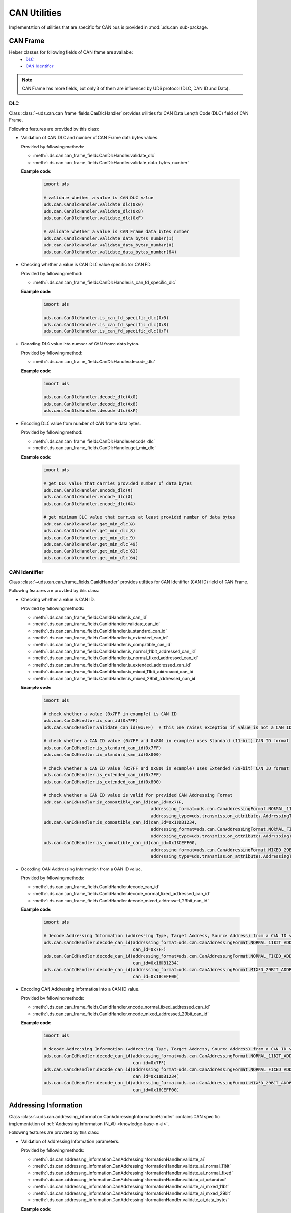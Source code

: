 CAN Utilities
=============
Implementation of utilities that are specific for CAN bus is provided in :mod:`uds.can` sub-package.


CAN Frame
---------
Helper classes for following fields of CAN frame are available:
 - `DLC`_
 - `CAN Identifier`_

.. note:: CAN Frame has more fields, but only 3 of them are influenced by UDS protocol (DLC, CAN ID and Data).


DLC
```
Class :class:`~uds.can.can_frame_fields.CanDlcHandler` provides utilities for CAN Data Length Code (DLC) field of
CAN Frame.

Following features are provided by this class:

- Validation of CAN DLC and number of CAN Frame data bytes values.

  Provided by following methods:

  - :meth:`uds.can.can_frame_fields.CanDlcHandler.validate_dlc`
  - :meth:`uds.can.can_frame_fields.CanDlcHandler.validate_data_bytes_number`

  **Example code:**

    .. code-block::  python

        import uds

        # validate whether a value is CAN DLC value
        uds.can.CanDlcHandler.validate_dlc(0x0)
        uds.can.CanDlcHandler.validate_dlc(0x8)
        uds.can.CanDlcHandler.validate_dlc(0xF)

        # validate whether a value is CAN Frame data bytes number
        uds.can.CanDlcHandler.validate_data_bytes_number(1)
        uds.can.CanDlcHandler.validate_data_bytes_number(8)
        uds.can.CanDlcHandler.validate_data_bytes_number(64)

- Checking whether a value is CAN DLC value specific for CAN FD.

  Provided by following method:

  - :meth:`uds.can.can_frame_fields.CanDlcHandler.is_can_fd_specific_dlc`

  **Example code:**

    .. code-block::  python

        import uds

        uds.can.CanDlcHandler.is_can_fd_specific_dlc(0x0)
        uds.can.CanDlcHandler.is_can_fd_specific_dlc(0x8)
        uds.can.CanDlcHandler.is_can_fd_specific_dlc(0xF)

- Decoding DLC value into number of CAN frame data bytes.

  Provided by following method:

  - :meth:`uds.can.can_frame_fields.CanDlcHandler.decode_dlc`

  **Example code:**

    .. code-block::  python

        import uds

        uds.can.CanDlcHandler.decode_dlc(0x0)
        uds.can.CanDlcHandler.decode_dlc(0x8)
        uds.can.CanDlcHandler.decode_dlc(0xF)

- Encoding DLC value from number of CAN frame data bytes.

  Provided by following method:

  - :meth:`uds.can.can_frame_fields.CanDlcHandler.encode_dlc`
  - :meth:`uds.can.can_frame_fields.CanDlcHandler.get_min_dlc`

  **Example code:**

    .. code-block::  python

        import uds

        # get DLC value that carries provided number of data bytes
        uds.can.CanDlcHandler.encode_dlc(0)
        uds.can.CanDlcHandler.encode_dlc(8)
        uds.can.CanDlcHandler.encode_dlc(64)

        # get minimum DLC value that carries at least provided number of data bytes
        uds.can.CanDlcHandler.get_min_dlc(0)
        uds.can.CanDlcHandler.get_min_dlc(8)
        uds.can.CanDlcHandler.get_min_dlc(9)
        uds.can.CanDlcHandler.get_min_dlc(49)
        uds.can.CanDlcHandler.get_min_dlc(63)
        uds.can.CanDlcHandler.get_min_dlc(64)


CAN Identifier
``````````````
Class :class:`~uds.can.can_frame_fields.CanIdHandler` provides utilities for CAN Identifier (CAN ID) field of
CAN Frame.

Following features are provided by this class:

- Checking whether a value is CAN ID.

  Provided by following methods:

  - :meth:`uds.can.can_frame_fields.CanIdHandler.is_can_id`
  - :meth:`uds.can.can_frame_fields.CanIdHandler.validate_can_id`
  - :meth:`uds.can.can_frame_fields.CanIdHandler.is_standard_can_id`
  - :meth:`uds.can.can_frame_fields.CanIdHandler.is_extended_can_id`
  - :meth:`uds.can.can_frame_fields.CanIdHandler.is_compatible_can_id`
  - :meth:`uds.can.can_frame_fields.CanIdHandler.is_normal_11bit_addressed_can_id`
  - :meth:`uds.can.can_frame_fields.CanIdHandler.is_normal_fixed_addressed_can_id`
  - :meth:`uds.can.can_frame_fields.CanIdHandler.is_extended_addressed_can_id`
  - :meth:`uds.can.can_frame_fields.CanIdHandler.is_mixed_11bit_addressed_can_id`
  - :meth:`uds.can.can_frame_fields.CanIdHandler.is_mixed_29bit_addressed_can_id`

  **Example code:**

    .. code-block::  python

        import uds

        # check whether a value (0x7FF in example) is CAN ID
        uds.can.CanIdHandler.is_can_id(0x7FF)
        uds.can.CanIdHandler.validate_can_id(0x7FF)  # this one raises exception if value is not a CAN ID

        # check whether a CAN ID value (0x7FF and 0x800 in example) uses Standard (11-bit) CAN ID format
        uds.can.CanIdHandler.is_standard_can_id(0x7FF)
        uds.can.CanIdHandler.is_standard_can_id(0x800)

        # check whether a CAN ID value (0x7FF and 0x800 in example) uses Extended (29-bit) CAN ID format
        uds.can.CanIdHandler.is_extended_can_id(0x7FF)
        uds.can.CanIdHandler.is_extended_can_id(0x800)

        # check whether a CAN ID value is valid for provided CAN Addressing Format
        uds.can.CanIdHandler.is_compatible_can_id(can_id=0x7FF,
                                                  addressing_format=uds.can.CanAddressingFormat.NORMAL_11BIT_ADDRESSING,
                                                  addressing_type=uds.transmission_attributes.AddressingType.PHYSICAL)
        uds.can.CanIdHandler.is_compatible_can_id(can_id=0x18DB1234,
                                                  addressing_format=uds.can.CanAddressingFormat.NORMAL_FIXED_ADDRESSING,
                                                  addressing_type=uds.transmission_attributes.AddressingType.FUNCTIONAL)
        uds.can.CanIdHandler.is_compatible_can_id(can_id=0x18CEFF00,
                                                  addressing_format=uds.can.CanAddressingFormat.MIXED_29BIT_ADDRESSING,
                                                  addressing_type=uds.transmission_attributes.AddressingType.PHYSICAL)

- Decoding CAN Addressing Information from a CAN ID value.

  Provided by following methods:

  - :meth:`uds.can.can_frame_fields.CanIdHandler.decode_can_id`
  - :meth:`uds.can.can_frame_fields.CanIdHandler.decode_normal_fixed_addressed_can_id`
  - :meth:`uds.can.can_frame_fields.CanIdHandler.decode_mixed_addressed_29bit_can_id`

  **Example code:**

    .. code-block::  python

        import uds

        # decode Addressing Information (Addressing Type, Target Address, Source Address) from a CAN ID value
        uds.can.CanIdHandler.decode_can_id(addressing_format=uds.can.CanAddressingFormat.NORMAL_11BIT_ADDRESSING,
                                           can_id=0x7FF)
        uds.can.CanIdHandler.decode_can_id(addressing_format=uds.can.CanAddressingFormat.NORMAL_FIXED_ADDRESSING,
                                           can_id=0x18DB1234)
        uds.can.CanIdHandler.decode_can_id(addressing_format=uds.can.CanAddressingFormat.MIXED_29BIT_ADDRESSING,
                                           can_id=0x18CEFF00)

  .. seealso:: `Addressing Information`_ and
      :meth:`uds.can.addressing_information.CanAddressingInformationHandler.decode_ai`

- Encoding CAN Addressing Information into a CAN ID value.

  Provided by following methods:

  - :meth:`uds.can.can_frame_fields.CanIdHandler.encode_normal_fixed_addressed_can_id`
  - :meth:`uds.can.can_frame_fields.CanIdHandler.encode_mixed_addressed_29bit_can_id`

  **Example code:**

    .. code-block::  python

        import uds

        # decode Addressing Information (Addressing Type, Target Address, Source Address) from a CAN ID value
        uds.can.CanIdHandler.decode_can_id(addressing_format=uds.can.CanAddressingFormat.NORMAL_11BIT_ADDRESSING,
                                           can_id=0x7FF)
        uds.can.CanIdHandler.decode_can_id(addressing_format=uds.can.CanAddressingFormat.NORMAL_FIXED_ADDRESSING,
                                           can_id=0x18DB1234)
        uds.can.CanIdHandler.decode_can_id(addressing_format=uds.can.CanAddressingFormat.MIXED_29BIT_ADDRESSING,
                                           can_id=0x18CEFF00)


Addressing Information
----------------------
Class :class:`~uds.can.addressing_information.CanAddressingInformationHandler` contains CAN specific implementation of
:ref:`Addressing Information (N_AI) <knowledge-base-n-ai>`.

Following features are provided by this class:

- Validation of Addressing Information parameters.

  Provided by following methods:

  - :meth:`uds.can.addressing_information.CanAddressingInformationHandler.validate_ai`
  - :meth:`uds.can.addressing_information.CanAddressingInformationHandler.validate_ai_normal_11bit`
  - :meth:`uds.can.addressing_information.CanAddressingInformationHandler.validate_ai_normal_fixed`
  - :meth:`uds.can.addressing_information.CanAddressingInformationHandler.validate_ai_extended`
  - :meth:`uds.can.addressing_information.CanAddressingInformationHandler.validate_ai_mixed_11bit`
  - :meth:`uds.can.addressing_information.CanAddressingInformationHandler.validate_ai_mixed_29bit`
  - :meth:`uds.can.addressing_information.CanAddressingInformationHandler.validate_ai_data_bytes`

  **Example code:**

    .. code-block::  python

        import uds

        # validate data bytes used for Addressing Information carrying
        uds.can.CanAddressingInformationHandler.validate_ai_data_bytes(addressing_format=uds.can.CanAddressingFormat.NORMAL_11BIT_ADDRESSING,
                                                                       ai_data_bytes=[])
        uds.can.CanAddressingInformationHandler.validate_ai_data_bytes(addressing_format=uds.can.CanAddressingFormat.EXTENDED_ADDRESSING,
                                                                       ai_data_bytes=[0x5B])

        # validate all Addressing Information parameters
        uds.can.CanAddressingInformationHandler.validate_ai(addressing_format=uds.can.CanAddressingFormat.NORMAL_11BIT_ADDRESSING,
                                                            addressing_type=uds.transmission_attributes.AddressingType.PHYSICAL,
                                                            can_id=0x740)
        uds.can.CanAddressingInformationHandler.validate_ai(addressing_format=uds.can.CanAddressingFormat.MIXED_29BIT_ADDRESSING,
                                                            addressing_type=uds.transmission_attributes.AddressingType.FUNCTIONAL,
                                                            target_address=0x91,
                                                            source_address=0x0C,
                                                            address_extension=0x2E)

- Get number of CAN Frame data bytes used for carrying Addressing Information.

  Provided by following methods:

  - :meth:`uds.can.addressing_information.CanAddressingInformationHandler.get_ai_data_bytes_number`

  **Example code:**

    .. code-block::  python

        import uds

        uds.can.CanAddressingInformationHandler.get_ai_data_bytes_number(uds.can.CanAddressingFormat.NORMAL_11BIT_ADDRESSING)
        uds.can.CanAddressingInformationHandler.get_ai_data_bytes_number(uds.can.CanAddressingFormat.EXTENDED_ADDRESSING)
        uds.can.CanAddressingInformationHandler.get_ai_data_bytes_number(uds.can.CanAddressingFormat.MIXED_29BIT_ADDRESSING)

- Decoding Addressing Information parameters from CAN ID and CAN Frame data byte (if used).

  Provided by following methods:

  - :meth:`uds.can.addressing_information.CanAddressingInformationHandler.decode_ai`
  - :meth:`uds.can.addressing_information.CanAddressingInformationHandler.decode_ai_data_bytes`

  **Example code:**

    .. code-block::  python

        import uds

        TODO

- Encoding Addressing Information parameters into CAN ID and CAN Frame data byte (if used).

  Provided by following methods:

  - :meth:`uds.can.addressing_information.CanAddressingInformationHandler.encode_ai_data_bytes`


CAN Packets
-----------


Single Frame
````````````


First Frame
```````````


Consecutive Frame
`````````````````


Flow Control
````````````
